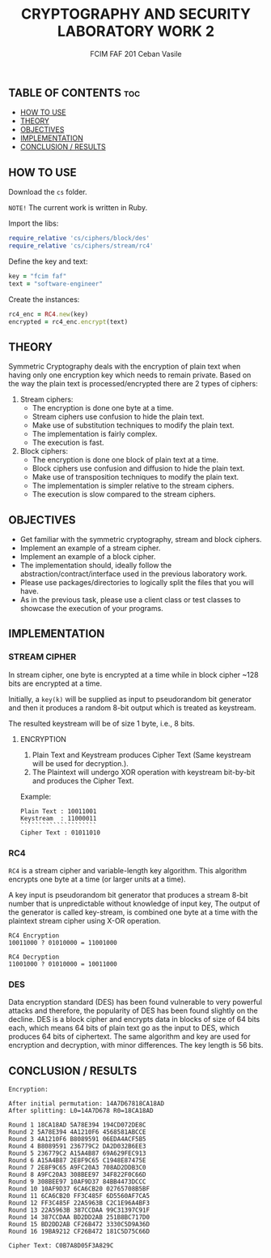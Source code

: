 #+TITLE: CRYPTOGRAPHY AND SECURITY LABORATORY WORK 2
#+AUTHOR: FCIM FAF 201 Ceban Vasile
#+OPTIONS: toc:2

** TABLE OF CONTENTS :toc:
  - [[#how-to-use][HOW TO USE]]
  - [[#theory][THEORY]]
  - [[#objectives][OBJECTIVES]]
  - [[#implementation][IMPLEMENTATION]]
  - [[#conclusion--results][CONCLUSION / RESULTS]]

** HOW TO USE

Download the =cs= folder.

=NOTE!= The current work is written in Ruby.


Import the libs:

#+begin_src ruby
require_relative 'cs/ciphers/block/des'
require_relative 'cs/ciphers/stream/rc4'
#+end_src

Define the key and text:

#+begin_src ruby
key = "fcim faf"
text = "software-engineer"
#+end_src

Create the instances:

#+begin_src ruby
rc4_enc = RC4.new(key)
encrypted = rc4_enc.encrypt(text)
#+end_src

** THEORY

Symmetric Cryptography deals with the encryption of plain text when having only one encryption key which needs to remain private. Based on the way the plain text is processed/encrypted there are 2 types of ciphers:

1. Stream ciphers:
    - The encryption is done one byte at a time.
    - Stream ciphers use confusion to hide the plain text.
    - Make use of substitution techniques to modify the plain text.
    - The implementation is fairly complex.
    - The execution is fast.
2. Block ciphers:
    - The encryption is done one block of plain text at a time.
    - Block ciphers use confusion and diffusion to hide the plain text.
    - Make use of transposition techniques to modify the plain text.
    - The implementation is simpler relative to the stream ciphers.
    - The execution is slow compared to the stream ciphers.

** OBJECTIVES

- Get familiar with the symmetric cryptography, stream and block ciphers.
- Implement an example of a stream cipher.
- Implement an example of a block cipher.
- The implementation should, ideally follow the abstraction/contract/interface used in the previous laboratory work.
- Please use packages/directories to logically split the files that you will have.
- As in the previous task, please use a client class or test classes to showcase the execution of your programs.

** IMPLEMENTATION

*** STREAM CIPHER

In stream cipher, one byte is encrypted at a time while in block cipher ~128 bits are encrypted at a time.

Initially, a =key(k)= will be supplied as input to pseudorandom bit generator and then it produces a random 8-bit output which is treated as keystream.

The resulted keystream will be of size 1 byte, i.e., 8 bits.

**** ENCRYPTION

1. Plain Text and Keystream produces Cipher Text (Same keystream will be used for decryption.).
2. The Plaintext will undergo XOR operation with keystream bit-by-bit and produces the Cipher Text.

Example:

#+begin_example
Plain Text : 10011001
Keystream  : 11000011
`````````````````````
Cipher Text : 01011010
#+end_example

*** RC4

=RC4= is a stream cipher and variable-length key algorithm. This algorithm encrypts one byte at a time (or larger units at a time).

A key input is pseudorandom bit generator that produces a stream 8-bit number that is unpredictable without knowledge of input key, The output of the generator is called key-stream, is combined one byte at a time with the plaintext stream cipher using X-OR operation.

#+begin_example
RC4 Encryption
10011000 ? 01010000 = 11001000

RC4 Decryption
11001000 ? 01010000 = 10011000
#+end_example

*** DES

Data encryption standard (DES) has been found vulnerable to very powerful attacks and therefore, the popularity of DES has been found slightly on the decline. DES is a block cipher and encrypts data in blocks of size of 64 bits each, which means 64 bits of plain text go as the input to DES, which produces 64 bits of ciphertext. The same algorithm and key are used for encryption and decryption, with minor differences. The key length is 56 bits.

** CONCLUSION / RESULTS

#+begin_example
Encryption:

After initial permutation: 14A7D67818CA18AD
After splitting: L0=14A7D678 R0=18CA18AD

Round 1 18CA18AD 5A78E394 194CD072DE8C
Round 2 5A78E394 4A1210F6 4568581ABCCE
Round 3 4A1210F6 B8089591 06EDA4ACF5B5
Round 4 B8089591 236779C2 DA2D032B6EE3
Round 5 236779C2 A15A4B87 69A629FEC913
Round 6 A15A4B87 2E8F9C65 C1948E87475E
Round 7 2E8F9C65 A9FC20A3 708AD2DDB3C0
Round 8 A9FC20A3 308BEE97 34F822F0C66D
Round 9 308BEE97 10AF9D37 84BB4473DCCC
Round 10 10AF9D37 6CA6CB20 02765708B5BF
Round 11 6CA6CB20 FF3C485F 6D5560AF7CA5
Round 12 FF3C485F 22A5963B C2C1E96A4BF3
Round 13 22A5963B 387CCDAA 99C31397C91F
Round 14 387CCDAA BD2DD2AB 251B8BC717D0
Round 15 BD2DD2AB CF26B472 3330C5D9A36D
Round 16 19BA9212 CF26B472 181C5D75C66D

Cipher Text: C0B7A8D05F3A829C
#+end_example
